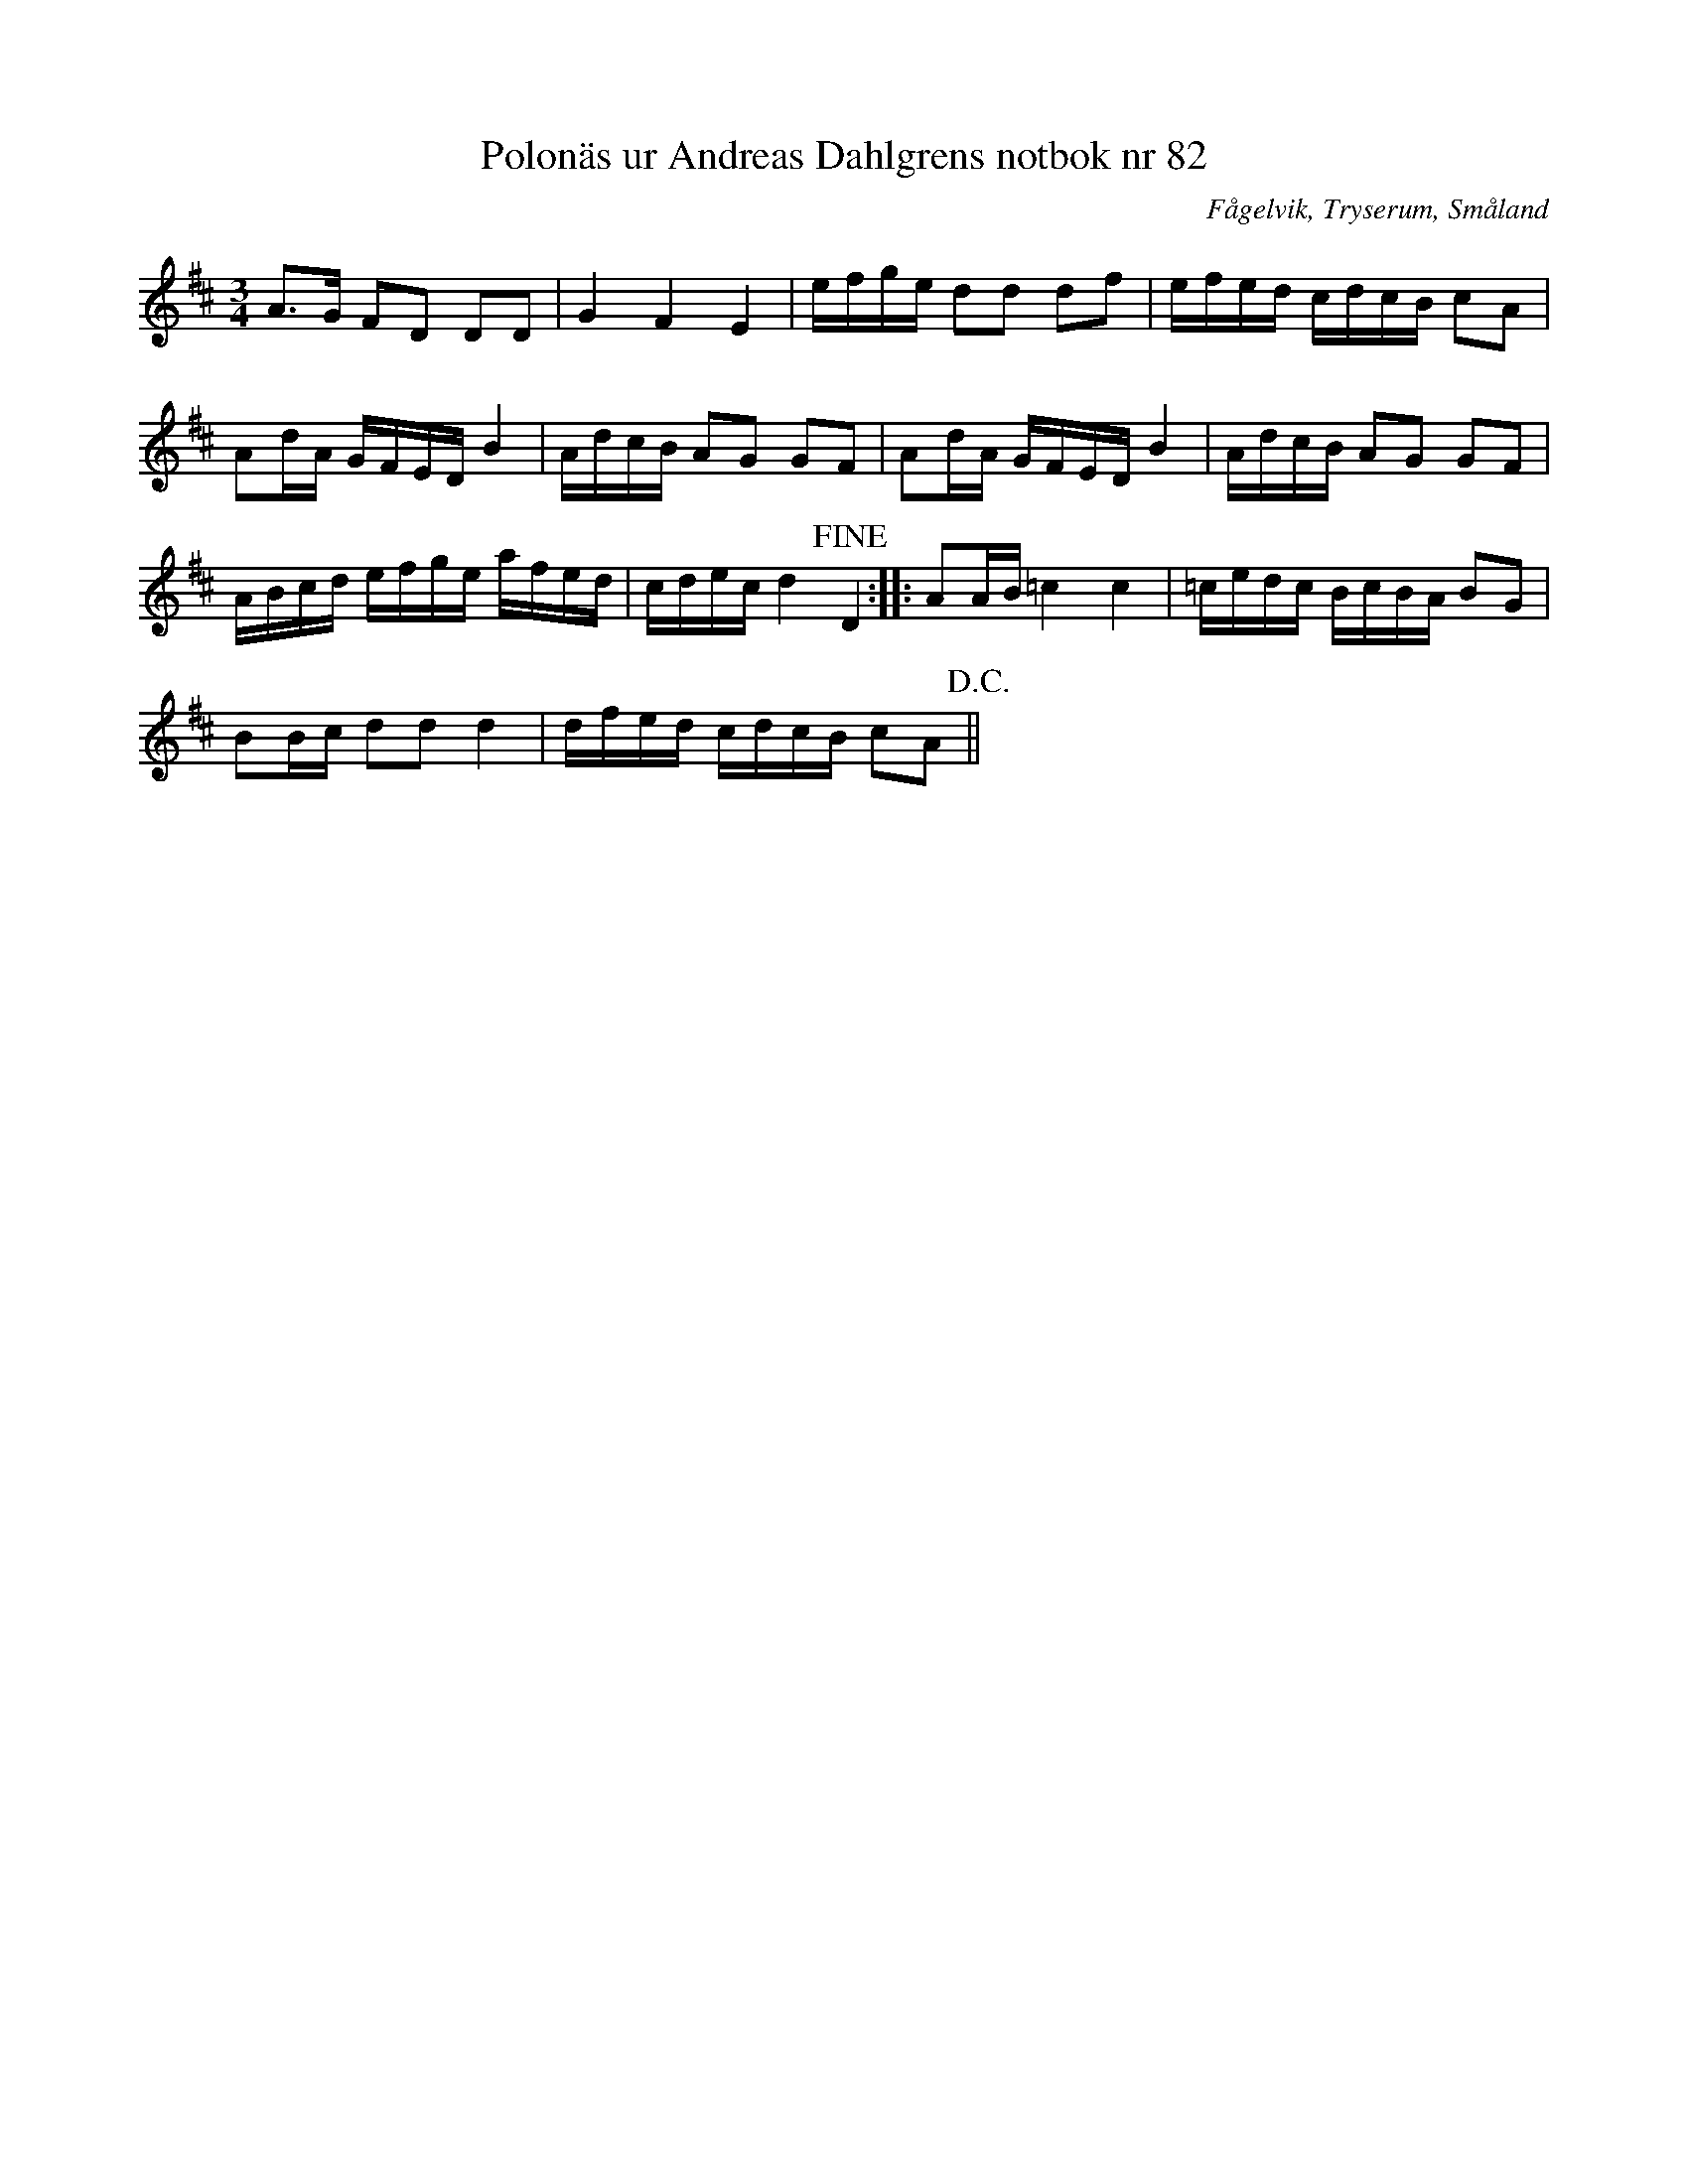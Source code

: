 %%abc-charset utf-8

X: 82
T: Polonäs ur Andreas Dahlgrens notbok nr 82
B: FMK - katalog Ma7 bild 30
B: Andreas Dahlgrens notbok
B: Jämför FMK - katalog Ma6 bild 81 efter [[Personer/Petter Dufva]]
O: Fågelvik, Tryserum, Småland
S: efter Andreas Dahlgren
R: Slängpolska
N: Se även +
Z: Nils L
M: 3/4
L: 1/16
K: Bm
A2>G2 F2D2 D2D2 | G4 F4 E4 | efge d2d2 d2f2 | efed cdcB c2A2 |
A2dA GFED B4 | AdcB A2G2 G2F2 | A2dA GFED B4 | AdcB A2G2 G2F2 |
ABcd efge afed | cdec d4 !fine!D4 :: A2AB =c4 c4 | =cedc BcBA B2G2 |
B2Bc d2d2 d4 | dfed cdcB c2A2 !D.C.!||


